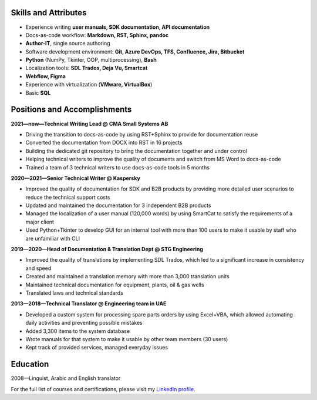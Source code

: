 
.. only:: html

   .. image:: _static/face.jpg
      :align: right
      :scale: 10%

   ===
   CV
   ===

   **Denis Mashutin**

   Phone **+7 910 615 25 75**	

   E-mail **properevod@gmail.com**

   Location: **Moscow**

.. only:: docx

   CV
   ===
   
   Denis Mashutin
   ---------------

   .. list-table::
      :widths: 50 50

      *  -  Phone **+7 910 615 25 75**	

            E-mail **properevod@gmail.com**

            Portfolio: `mashutin.github.io <https://mashutin.github.io>`_

         -  Location: **Moscow**
         
            Required position: **Technical Writer**

Skills and Attributes
---------------------

.. *  Near native spoken and written **English**

*  Experience writing **user manuals, SDK documentation, API documentation**

*  Docs-as-code workflow: **Markdown, RST, Sphinx, pandoc**

*  **Author-IT**, single source authoring

*  Software development environment: **Git, Azure DevOps, TFS, Confluence, Jira, Bitbucket**

*  **Python** (NumPy, Tkinter, OOP, multiprocessing), **Bash**

*  Localization tools: **SDL Trados, Deja Vu, Smartcat**

*  **Webflow, Figma**

*  Experience with virtualization (**VMware, VirtualBox**)

*  Basic **SQL**

.. *  Advanced **Arabic**

Positions and Accomplishments
-----------------------------

**2021—now—Technical Writing Lead @ CMA Small Systems AB**

*  Driving the transition to docs-as-code by using RST+Sphinx to provide for documentation reuse

*  Converted the documentation from DOCX into RST in 16 projects

*  Building the dedicated git repository to bring the documentation together and under control

*  Helping technical writers to improve the quality of documents and switch from MS Word to docs-as-code

*  Trained a team of 3 technical writers to use docs-as-code tools in 5 months

**2020—2021—Senior Technical Writer @ Kaspersky**
	
*  Improved the quality of documentation for SDK and B2B products by providing more detailed user scenarios to reduce the technical support costs

*  Updated and maintained the documentation for 3 independent B2B products

*  Managed the localization of a user manual (120,000 words) by using SmartCat to satisfy the requirements of a major client

*  Used Python+Tkinter to develop GUI for an internal tool with more than 100 users to make it usable by staff who are unfamiliar with CLI

**2019—2020—Head of Documentation & Translation Dept @ STG Engineering**

*  Improved the quality of translations by implementing SDL Trados, which led to a significant increase in consistency and speed

*  Created and maintained a translation memory with more than 3,000 translation units

*  Maintained technical documentation for equipment, plants, oil & gas wells

*  Translated laws and technical standards

**2013—2018—Technical Translator @ Engineering team in UAE**

*  Developed a custom system for processing spare parts orders by using Excel+VBA, which allowed automating daily activities and preventing possible mistakes

*  Added 3,300 items to the system database

*  Wrote manuals for that system to make it usable by other team members (30 users)

*  Kept track of provided services, managed everyday issues

.. **2008—2013—Translator @ Higher Military School in Algeria**

..  *  Provided translation during classes

..  *  Translated PowerPoint presentations

Education
---------
2008—Linguist, Arabic and English translator

For the full list of courses and certifications, please visit my `LinkedIn profile <https://www.linkedin.com/in/denis-mashutin/>`_.